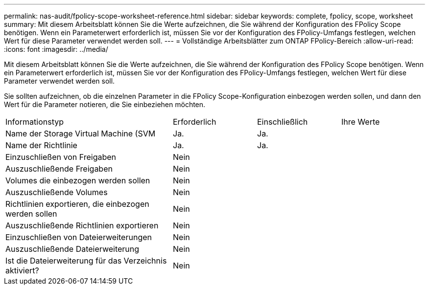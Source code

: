 ---
permalink: nas-audit/fpolicy-scope-worksheet-reference.html 
sidebar: sidebar 
keywords: complete, fpolicy, scope, worksheet 
summary: Mit diesem Arbeitsblatt können Sie die Werte aufzeichnen, die Sie während der Konfiguration des FPolicy Scope benötigen. Wenn ein Parameterwert erforderlich ist, müssen Sie vor der Konfiguration des FPolicy-Umfangs festlegen, welchen Wert für diese Parameter verwendet werden soll. 
---
= Vollständige Arbeitsblätter zum ONTAP FPolicy-Bereich
:allow-uri-read: 
:icons: font
:imagesdir: ../media/


[role="lead"]
Mit diesem Arbeitsblatt können Sie die Werte aufzeichnen, die Sie während der Konfiguration des FPolicy Scope benötigen. Wenn ein Parameterwert erforderlich ist, müssen Sie vor der Konfiguration des FPolicy-Umfangs festlegen, welchen Wert für diese Parameter verwendet werden soll.

Sie sollten aufzeichnen, ob die einzelnen Parameter in die FPolicy Scope-Konfiguration einbezogen werden sollen, und dann den Wert für die Parameter notieren, die Sie einbeziehen möchten.

[cols="40,20,20,20"]
|===


| Informationstyp | Erforderlich | Einschließlich | Ihre Werte 


 a| 
Name der Storage Virtual Machine (SVM
 a| 
Ja.
 a| 
Ja.
 a| 



 a| 
Name der Richtlinie
 a| 
Ja.
 a| 
Ja.
 a| 



 a| 
Einzuschließen von Freigaben
 a| 
Nein
 a| 
 a| 



 a| 
Auszuschließende Freigaben
 a| 
Nein
 a| 
 a| 



 a| 
Volumes die einbezogen werden sollen
 a| 
Nein
 a| 
 a| 



 a| 
Auszuschließende Volumes
 a| 
Nein
 a| 
 a| 



 a| 
Richtlinien exportieren, die einbezogen werden sollen
 a| 
Nein
 a| 
 a| 



 a| 
Auszuschließende Richtlinien exportieren
 a| 
Nein
 a| 
 a| 



 a| 
Einzuschließen von Dateierweiterungen
 a| 
Nein
 a| 
 a| 



 a| 
Auszuschließende Dateierweiterung
 a| 
Nein
 a| 
 a| 



 a| 
Ist die Dateierweiterung für das Verzeichnis aktiviert?
 a| 
Nein
 a| 
 a| 

|===